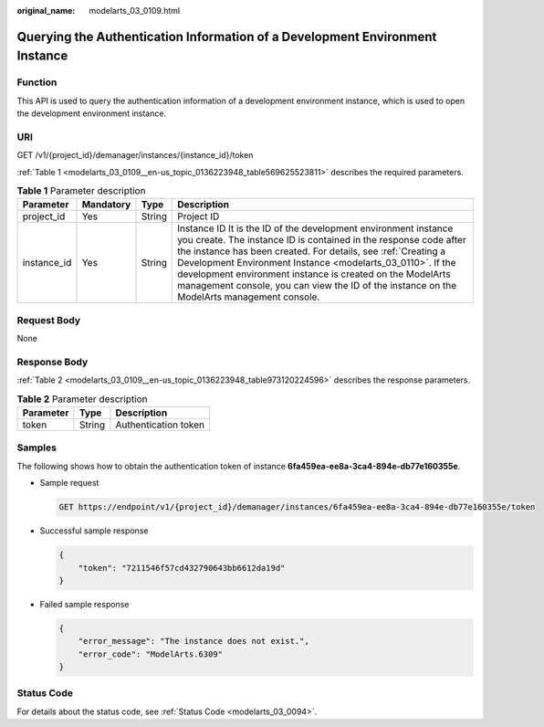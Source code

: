 :original_name: modelarts_03_0109.html

.. _modelarts_03_0109:

Querying the Authentication Information of a Development Environment Instance
=============================================================================

Function
--------

This API is used to query the authentication information of a development environment instance, which is used to open the development environment instance.

URI
---

GET /v1/{project_id}/demanager/instances/{instance_id}/token

:ref:`Table 1 <modelarts_03_0109__en-us_topic_0136223948_table569625523811>` describes the required parameters.

.. _modelarts_03_0109__en-us_topic_0136223948_table569625523811:

.. table:: **Table 1** Parameter description

   +-------------+-----------+--------+-------------------------------------------------------------------------------------------------------------------------------------------------------------------------------------------------------------------------------------------------------------------------------------------------------------------------------------------------------------------------------------------------------------------------------+
   | Parameter   | Mandatory | Type   | Description                                                                                                                                                                                                                                                                                                                                                                                                                   |
   +=============+===========+========+===============================================================================================================================================================================================================================================================================================================================================================================================================================+
   | project_id  | Yes       | String | Project ID                                                                                                                                                                                                                                                                                                                                                                                                                    |
   +-------------+-----------+--------+-------------------------------------------------------------------------------------------------------------------------------------------------------------------------------------------------------------------------------------------------------------------------------------------------------------------------------------------------------------------------------------------------------------------------------+
   | instance_id | Yes       | String | Instance ID It is the ID of the development environment instance you create. The instance ID is contained in the response code after the instance has been created. For details, see :ref:`Creating a Development Environment Instance <modelarts_03_0110>`. If the development environment instance is created on the ModelArts management console, you can view the ID of the instance on the ModelArts management console. |
   +-------------+-----------+--------+-------------------------------------------------------------------------------------------------------------------------------------------------------------------------------------------------------------------------------------------------------------------------------------------------------------------------------------------------------------------------------------------------------------------------------+

Request Body
------------

None

Response Body
-------------

:ref:`Table 2 <modelarts_03_0109__en-us_topic_0136223948_table973120224596>` describes the response parameters.

.. _modelarts_03_0109__en-us_topic_0136223948_table973120224596:

.. table:: **Table 2** Parameter description

   ========= ====== ====================
   Parameter Type   Description
   ========= ====== ====================
   token     String Authentication token
   ========= ====== ====================

Samples
-------

The following shows how to obtain the authentication token of instance **6fa459ea-ee8a-3ca4-894e-db77e160355e**.

-  Sample request

   .. code-block:: text

      GET https://endpoint/v1/{project_id}/demanager/instances/6fa459ea-ee8a-3ca4-894e-db77e160355e/token

-  Successful sample response

   .. code-block::

      {
          "token": "7211546f57cd432790643bb6612da19d"
      }

-  Failed sample response

   .. code-block::

      {
          "error_message": "The instance does not exist.",
          "error_code": "ModelArts.6309"
      }

Status Code
-----------

For details about the status code, see :ref:`Status Code <modelarts_03_0094>`.
